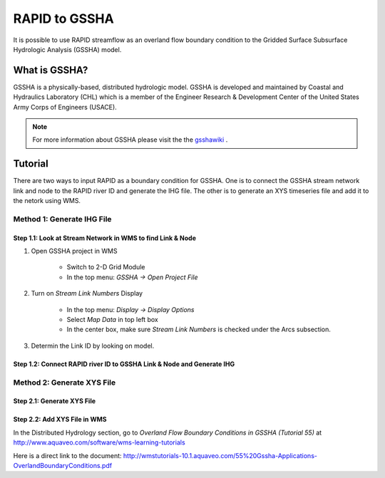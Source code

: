 RAPID to GSSHA
==============

It is possible to use RAPID streamflow as an overland flow boundary condition  
to the Gridded Surface Subsurface Hydrologic Analysis (GSSHA) model.

What is GSSHA?
--------------

GSSHA is a physically-based, distributed hydrologic model. GSSHA is developed 
and maintained by Coastal and Hydraulics Laboratory (CHL) which is
a member of the Engineer Research & Development Center of the United
States Army Corps of Engineers (USACE).

.. note::
	
	For more information about GSSHA please visit the the gsshawiki_ .

.. _gsshawiki: http://www.gsshawiki.com/Main_Page

Tutorial
--------
There are two ways to input RAPID as a boundary condition for GSSHA. 
One is to connect the GSSHA stream network link and node to the RAPID
river ID and generate the IHG file. The other is to generate an XYS 
timeseries file and add it to the netork using WMS.  


Method 1: Generate IHG File
~~~~~~~~~~~~~~~~~~~~~~~~~~~

Step 1.1: Look at Stream Network in WMS to find Link & Node
^^^^^^^^^^^^^^^^^^^^^^^^^^^^^^^^^^^^^^^^^^^^^^^^^^^^^^^^^^^
1. Open GSSHA project in WMS

    - Switch to 2-D Grid Module
    - In the top menu: *GSSHA -> Open Project File*

2. Turn on *Stream Link Numbers* Display

    - In the top menu: *Display -> Display Options*
    - Select *Map Data* in top left box
    - In the center box, make sure *Stream Link Numbers* is checked under the Arcs subsection.

3. Determin the Link ID by looking on model.

Step 1.2: Connect RAPID river ID to GSSHA Link & Node and Generate IHG
^^^^^^^^^^^^^^^^^^^^^^^^^^^^^^^^^^^^^^^^^^^^^^^^^^^^^^^^^^^^^^^^^^^^^^

.. automethod:: RAPIDpy.dataset.RAPIDDataset.write_flows_to_gssha_time_series_ihg(path_to_output_file,point_list,date_search_start=None,date_search_end=None,daily=False,mode="mean")
    :noindex:


Method 2: Generate XYS File
~~~~~~~~~~~~~~~~~~~~~~~~~~~

Step 2.1: Generate XYS File
^^^^^^^^^^^^^^^^^^^^^^^^^^^
.. automethod:: RAPIDpy.dataset.RAPIDDataset.write_flows_to_gssha_time_series_xys(path_to_output_file,series_name,series_id,reach_index=None,reach_id=None,date_search_start=None,date_search_end=None,daily=False,mode="mean")
    :noindex:

Step 2.2: Add XYS File in WMS
^^^^^^^^^^^^^^^^^^^^^^^^^^^^^

In the Distributed Hydrology section, go to *Overland Flow Boundary Conditions in GSSHA (Tutorial 55)* at http://www.aquaveo.com/software/wms-learning-tutorials

Here is a direct link to the document: http://wmstutorials-10.1.aquaveo.com/55%20Gssha-Applications-OverlandBoundaryConditions.pdf